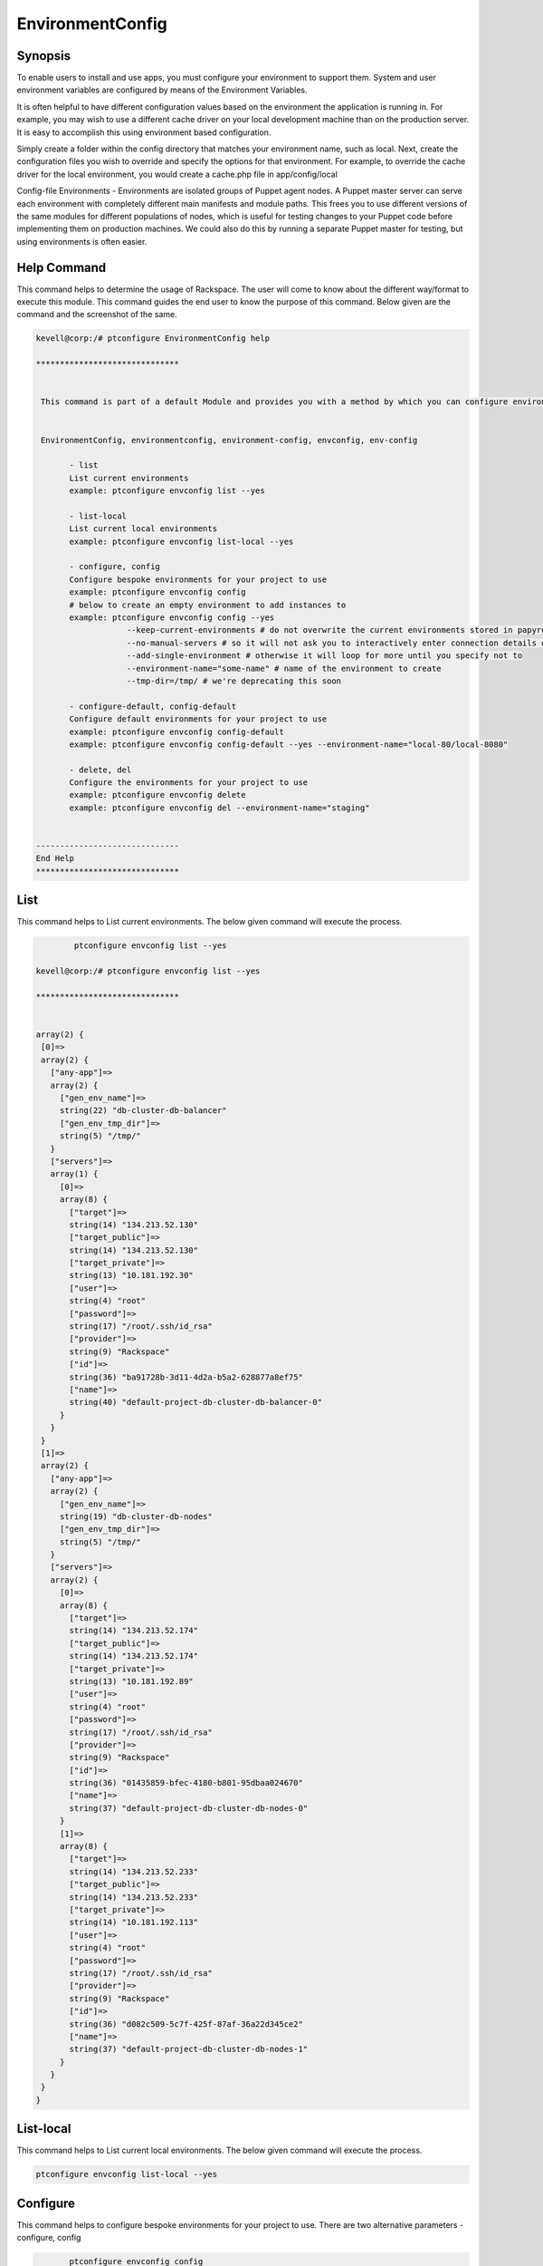 ===================
EnvironmentConfig 
===================

Synopsis
-------------

To enable users to install and use apps, you must configure your environment to support them. System and user environment variables are configured by means of the Environment Variables.

It is often helpful to have different configuration values based on the environment the application is running in. For example, you may wish to use a different cache driver on your local development machine than on the production server. It is easy to accomplish this using environment based configuration.

Simply create a folder within the config directory that matches your environment name, such as local. Next, create the configuration files you wish to override and specify the options for that environment. For example, to override the cache driver for the local environment, you would create a cache.php file in app/config/local

Config-file Environments - Environments are isolated groups of Puppet agent nodes. A Puppet master server can serve each environment with completely different main manifests and module paths. This frees you to use different versions of the same modules for different populations of nodes, which is useful for testing changes to your Puppet code before implementing them on production machines. We could also do this by running a separate Puppet master for testing, but using environments is often easier.


Help Command
----------------------

This command helps to determine the usage of Rackspace. The user will come to know about the different way/format to execute this module. This command guides the end user to know the purpose of this command. Below given are the command and the screenshot of the same. 

.. code-block:: bash

 kevell@corp:/# ptconfigure EnvironmentConfig help

 ******************************


  This command is part of a default Module and provides you with a method by which you can configure environments for your project from the command line. Currently compliant with both Dapperstrano and Ptconfigure.


  EnvironmentConfig, environmentconfig, environment-config, envconfig, env-config

        - list
        List current environments
        example: ptconfigure envconfig list --yes

        - list-local
        List current local environments
        example: ptconfigure envconfig list-local --yes

        - configure, config
        Configure bespoke environments for your project to use
        example: ptconfigure envconfig config
        # below to create an empty environment to add instances to
        example: ptconfigure envconfig config --yes
                    --keep-current-environments # do not overwrite the current environments stored in papyrusfile
                    --no-manual-servers # so it will not ask you to interactively enter connection details of instances
                    --add-single-environment # otherwise it will loop for more until you specify not to
                    --environment-name="some-name" # name of the environment to create
                    --tmp-dir=/tmp/ # we're deprecating this soon

        - configure-default, config-default
        Configure default environments for your project to use
        example: ptconfigure envconfig config-default
        example: ptconfigure envconfig config-default --yes --environment-name="local-80/local-8080"

        - delete, del
        Configure the environments for your project to use
        example: ptconfigure envconfig delete
        example: ptconfigure envconfig del --environment-name="staging"


 ------------------------------
 End Help
 ******************************

List
----------------

This command helps to List current environments. The below given command will execute the process.

.. code-block:: bash

	 ptconfigure envconfig list --yes

 kevell@corp:/# ptconfigure envconfig list --yes

 ******************************


 array(2) {
  [0]=>
  array(2) {
    ["any-app"]=>
    array(2) {
      ["gen_env_name"]=>
      string(22) "db-cluster-db-balancer"
      ["gen_env_tmp_dir"]=>
      string(5) "/tmp/"
    }
    ["servers"]=>
    array(1) {
      [0]=>
      array(8) {
        ["target"]=>
        string(14) "134.213.52.130"
        ["target_public"]=>
        string(14) "134.213.52.130"
        ["target_private"]=>
        string(13) "10.181.192.30"
        ["user"]=>
        string(4) "root"
        ["password"]=>
        string(17) "/root/.ssh/id_rsa"
        ["provider"]=>
        string(9) "Rackspace"
        ["id"]=>
        string(36) "ba91728b-3d11-4d2a-b5a2-628877a8ef75"
        ["name"]=>
        string(40) "default-project-db-cluster-db-balancer-0"
      }
    }
  }
  [1]=>
  array(2) {
    ["any-app"]=>
    array(2) {
      ["gen_env_name"]=>
      string(19) "db-cluster-db-nodes"
      ["gen_env_tmp_dir"]=>
      string(5) "/tmp/"
    }
    ["servers"]=>
    array(2) {
      [0]=>
      array(8) {
        ["target"]=>
        string(14) "134.213.52.174"
        ["target_public"]=>
        string(14) "134.213.52.174"
        ["target_private"]=>
        string(13) "10.181.192.89"
        ["user"]=>
        string(4) "root"
        ["password"]=>
        string(17) "/root/.ssh/id_rsa"
        ["provider"]=>
        string(9) "Rackspace"
        ["id"]=>
        string(36) "01435859-bfec-4180-b801-95dbaa024670"
        ["name"]=>
        string(37) "default-project-db-cluster-db-nodes-0"
      }
      [1]=>
      array(8) {
        ["target"]=>
        string(14) "134.213.52.233"
        ["target_public"]=>
        string(14) "134.213.52.233"
        ["target_private"]=>
        string(14) "10.181.192.113"
        ["user"]=>
        string(4) "root"
        ["password"]=>
        string(17) "/root/.ssh/id_rsa"
        ["provider"]=>
        string(9) "Rackspace"
        ["id"]=>
        string(36) "d082c509-5c7f-425f-87af-36a22d345ce2"
        ["name"]=>
        string(37) "default-project-db-cluster-db-nodes-1"
      }
    }
  }
 }


List-local 
-------------------

This command helps to List current local environments. The below given command will execute the process.

.. code-block:: bash

	 ptconfigure envconfig list-local --yes

Configure 
---------------------

This command helps to configure bespoke environments for your project to use. There are two alternative parameters - configure, config

.. code-block:: bash     

	ptconfigure envconfig config 

 kevell@corp:/# ptconfigure envconfig config

 Configure Environments Here? (Y/N) 
 y
 Use existing environment settings? (Y/N) 
 Y
 Do you want to modify entries applicable to any app in environment default-local-8080 (Y/N) 
 Y
 Environment 1 default-local-8080 : 
 Default Settings for Any App not setup for environment default-local-8080 enter them now.
 Value for: Name of this Environment
 kevells
 Value for: Default Temp Dir (should usually be /tmp/)
 /tmp/
 Enter Servers - this is an array of entries
 Enter target ?
 
 Enter user ?
 
 Enter password ?
 
 Add Another Server? (Y/N)
 N
 Do you want to modify entries applicable to any app in environment prod (Y/N) 
 N
 Do you want to modify entries for group any-app in environment prod (Y/N) 
 N
 Do you want to modify entries applicable to any app in environment medium-bastion (Y/N) 
 N
 Do you want to modify entries for group any-app in environment medium-bastion (Y/N) 
 N
 Do you want to add another environment? (Y/N) 
 N
 ******************************
 

 Success
 In Environment Configuration
 ******************************

If the user have to create an empty environment to add instances to, the below command will process the same.

.. code-block:: bash     
	
	ptconfigure envconfig config --yes --keep-current-environments --no-manual-servers --add-single-environment --environment-name="some-name" --tmp-dir=/tmp/ 

* Keep-current-environment - Do not overwrite the current environments stored in papyrusfile
* No-manual-servers - So it will not ask you to interactively enter connection details of instances
* Add-single-environment - Otherwise it will loop for more until you specify not to
* Environment name - Name of the environment to create
* Tmp-dir - Deprecating this soon



Configure-default
------------------------

This command helps to Configure default environments for your project to use. There are two alternative parameter used for this particular command - configure-default, config-default. The below given command will execute the process.

.. code-block:: bash     

	ptconfigure envconfig config-default 

.. code-block:: bash    
	
	ptconfigure envconfig config-default --yes --environment-name="local-80/local-8080"


Delete 
---------------------

This command helps to delete the environment. There are two alternative parameter used for this particular command - delete, del. The below given command will execute the process.

.. code-block:: bash 
	
	ptconfigure envconfig delete        

.. code-block:: bash 

	ptconfigure envconfig del --environment-name="staging"


Alternative Parameter 
------------------------------       

There are five alternative parameters which can be used in command line.

EnvironmentConfig, environmentconfig, environment-config, envconfig, env-config 


Benefits
--------------

When your application is in maintenance mode, a custom view will be displayed for all routes into your application. This makes it easy to "disable" your application while it is updating or when you are performing maintenance.

You can access the current application environment via the environment method. And can also pass arguments to the environment method to check if the environment matches a given value.

